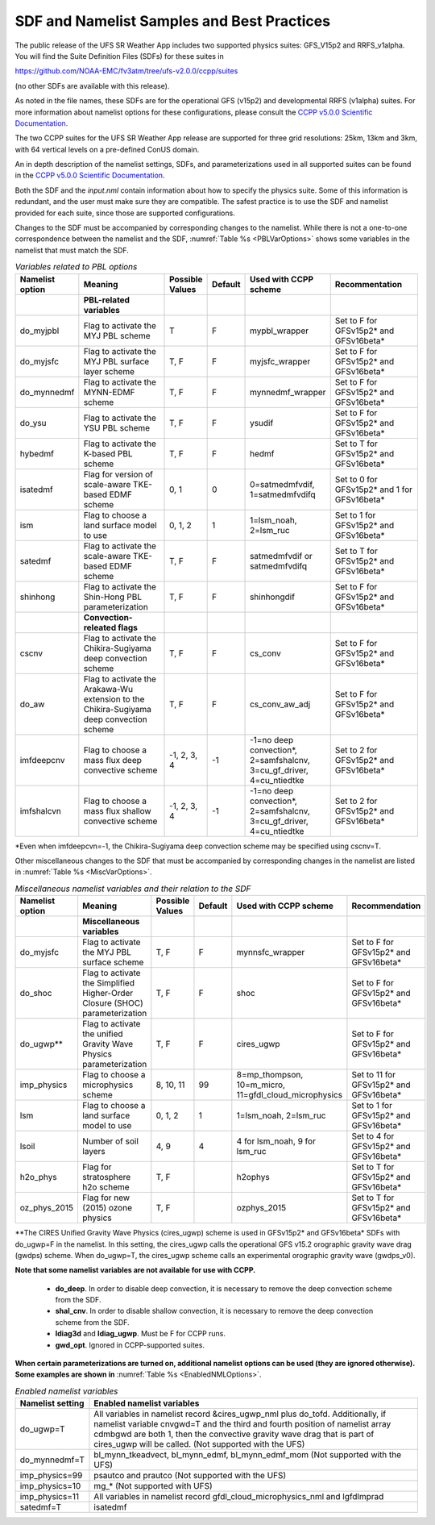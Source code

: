 .. _SDFandNamelistExamplePractices:

********************************************
SDF and Namelist Samples and Best Practices
********************************************

The public release of the UFS SR Weather App includes two 
supported physics suites:  GFS_V15p2 and RRFS_v1alpha.  You will
find the Suite Definition Files (SDFs) for these suites in

https://github.com/NOAA-EMC/fv3atm/tree/ufs-v2.0.0/ccpp/suites

(no other SDFs are available with this release). 

As noted in the file names, these SDFs are for the operational GFS (v15p2) and developmental RRFS (v1alpha)
suites.  For more information about namelist options for these configurations, please consult the
`CCPP v5.0.0 Scientific Documentation <https://dtcenter.org/GMTB/v5.0.0/sci_doc/>`_.

The two CCPP suites for the UFS SR Weather App release are supported for three grid resolutions:
25km, 13km and 3km, with 64 vertical levels on a pre-defined ConUS domain.

An in depth description of the namelist settings, SDFs, and parameterizations used
in all supported suites can be found in the `CCPP v5.0.0 Scientific Documentation <https://dtcenter.org/GMTB/v5.0.0/sci_doc/>`_.

Both the SDF and the *input.nml* contain information about how to specify the physics suite.
Some of this information is redundant, and the user must make sure they are compatible. The
safest practice is to use the SDF and namelist provided for each suite, since those are
supported configurations.

Changes to the SDF must be accompanied by corresponding changes to the namelist. While there
is not a one-to-one correspondence between the namelist and the SDF, :numref:`Table %s <PBLVarOptions>`
shows some variables in the namelist that must match the SDF.

.. _PBLVarOptions:

.. list-table:: *Variables related to PBL options*
   :widths: 15 30 10 10 20 30
   :header-rows: 1

   * - Namelist option
     - Meaning
     - Possible Values
     - Default
     - Used with CCPP scheme
     - Recommentation
   * -
     - **PBL-related variables**
     -
     -
     -
     -
   * - do_myjpbl
     - Flag to activate the MYJ PBL scheme
     - T
     - F
     - mypbl_wrapper
     - Set to F for GFSv15p2* and GFSv16beta*
   * - do_myjsfc
     - Flag to activate the MYJ PBL surface layer scheme
     - T, F
     - F
     - myjsfc_wrapper
     - Set to F for GFSv15p2* and GFSv16beta*
   * - do_mynnedmf
     - Flag to activate the MYNN-EDMF scheme
     - T, F
     - F
     - mynnedmf_wrapper
     - Set to F for GFSv15p2* and GFSv16beta*
   * - do_ysu
     - Flag to activate the YSU PBL scheme
     - T, F
     - F
     - ysudif
     - Set to F for GFSv15p2* and GFSv16beta*
   * - hybedmf
     - Flag to activate the K-based PBL scheme
     - T, F
     - F
     - hedmf
     - Set to T for GFSv15p2* and GFSv16beta*
   * - isatedmf
     - Flag for version of scale-aware TKE-based EDMF scheme
     - 0, 1
     - 0
     - 0=satmedmfvdif, 1=satmedmfvdifq
     - Set to 0 for GFSv15p2* and 1 for GFSv16beta*
   * - ism
     - Flag to choose a land surface model to use
     - 0, 1, 2
     - 1
     - 1=lsm_noah, 2=lsm_ruc
     - Set to 1 for GFSv15p2* and GFSv16beta*
   * - satedmf
     - Flag to activate the scale-aware TKE-based EDMF scheme
     - T, F
     - F
     - satmedmfvdif or satmedmfvdifq
     - Set to T for GFSv15p2* and GFSv16beta*
   * - shinhong
     - Flag to activate the Shin-Hong PBL parameterization
     - T, F
     - F
     - shinhongdif
     - Set to F for GFSv15p2* and GFSv16beta*
   * -
     - **Convection-releated flags**
     -
     -
     -
     -
   * - cscnv
     - Flag to activate the Chikira-Sugiyama deep convection scheme
     - T, F
     - F
     - cs_conv
     - Set to F for GFSv15p2* and GFSv16beta*
   * - do_aw
     - Flag to activate the Arakawa-Wu extension to the Chikira-Sugiyama deep convection scheme
     - T, F
     - F
     - cs_conv_aw_adj
     - Set to F for GFSv15p2* and GFSv16beta*
   * - imfdeepcnv
     - Flag to choose a mass flux deep convective scheme
     - -1, 2, 3, 4
     - -1
     - -1=no deep convection*, 2=samfshalcnv, 3=cu_gf_driver, 4=cu_ntiedtke
     - Set to 2 for GFSv15p2* and GFSv16beta*
   * - imfshalcvn
     - Flag to choose a mass flux shallow convective scheme
     - -1, 2, 3, 4
     - -1
     - -1=no deep convection*, 2=samfshalcnv, 3=cu_gf_driver, 4=cu_ntiedtke
     - Set to 2 for GFSv15p2* and GFSv16beta*

\*Even when imfdeepcvn=-1, the Chikira-Sugiyama deep convection scheme may be specified using cscnv=T.

Other miscellaneous changes to the SDF that must be accompanied by corresponding changes in
the namelist are listed in :numref:`Table %s <MiscVarOptions>`.

.. _MiscVarOptions:

.. list-table:: *Miscellaneous namelist variables and their relation to the SDF*
   :widths: 15 30 10 10 20 30
   :header-rows: 1

   * - Namelist option
     - Meaning
     - Possible Values
     - Default
     - Used with CCPP scheme
     - Recommendation
   * -
     - **Miscellaneous variables**
     -
     -
     -
     -
   * - do_myjsfc
     - Flag to activate the MYJ PBL surface scheme
     - T, F
     - F
     - mynnsfc_wrapper
     - Set to F for GFSv15p2* and GFSv16beta*
   * - do_shoc
     - Flag to activate the Simplified Higher-Order Closure (SHOC) parameterization
     - T, F
     - F
     - shoc
     - Set to F for GFSv15p2* and GFSv16beta*
   * - do_ugwp**
     - Flag to activate the unified Gravity Wave Physics parameterization
     - T, F
     - F
     - cires_ugwp
     - Set to F for GFSv15p2* and GFSv16beta*
   * - imp_physics
     - Flag to choose a microphysics scheme
     - 8, 10, 11
     - 99
     - 8=mp_thompson, 10=m_micro, 11=gfdl_cloud_microphysics
     - Set to 11 for GFSv15p2* and GFSv16beta*
   * - lsm
     - Flag to choose a land surface model to use
     - 0, 1, 2
     - 1
     - 1=lsm_noah, 2=lsm_ruc
     - Set to 1 for GFSv15p2* and GFSv16beta*
   * - lsoil
     - Number of soil layers
     - 4, 9
     - 4
     - 4 for lsm_noah, 9 for lsm_ruc
     - Set to 4 for GFSv15p2* and GFSv16beta*
   * - h2o_phys
     - Flag for stratosphere h2o scheme
     - T, F
     -
     - h2ophys
     - Set to T for GFSv15p2* and GFSv16beta*
   * - oz_phys_2015
     - Flag for new (2015) ozone physics
     - T, F
     -
     - ozphys_2015
     - Set to T for GFSv15p2* and GFSv16beta*

\*\*The CIRES Unified Gravity Wave Physics (cires_ugwp) scheme is used in GFSv15p2* and GFSv16beta* SDFs with do_ugwp=F in the namelist. In this setting, the cires_ugwp calls the operational GFS v15.2 orographic gravity wave drag (gwdps) scheme. When do_ugwp=T, the  cires_ugwp scheme calls an experimental orographic gravity wave (gwdps_v0).

**Note that some namelist variables are not available for use with CCPP.**

   * **do_deep**. In order to disable deep convection, it is necessary to remove the deep convection scheme from the SDF.
   * **shal_cnv**. In order to disable shallow convection, it is necessary to remove the deep convection scheme from the SDF.
   * **ldiag3d** and **ldiag_ugwp**. Must be F for CCPP runs.
   * **gwd_opt**. Ignored in CCPP-supported suites.

**When certain parameterizations are turned on, additional namelist options can be used (they are ignored otherwise).
Some examples are shown in** :numref:`Table %s <EnabledNMLOptions>`.

.. _EnabledNMLOptions:

.. list-table:: *Enabled namelist variables*
   :widths: 10 50
   :header-rows: 1

   * - Namelist setting
     - Enabled namelist variables
   * - do_ugwp=T
     - All variables in namelist record &cires_ugwp_nml plus do_tofd. Additionally, if namelist variable cnvgwd=T and
       the third and fourth position of namelist array cdmbgwd are both 1, then the convective gravity wave drag that
       is part of cires_ugwp will be called. (Not supported with the UFS)
   * - do_mynnedmf=T
     - bl_mynn_tkeadvect, bl_mynn_edmf, bl_mynn_edmf_mom (Not supported with the UFS)
   * - imp_physics=99
     - psautco and prautco (Not supported with the UFS)
   * - imp_physics=10
     - mg_* (Not supported with UFS)
   * - imp_physics=11
     - All variables in namelist record gfdl_cloud_microphysics_nml and lgfdlmprad
   * - satedmf=T
     - isatedmf
